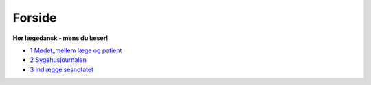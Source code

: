 Forside
*******

**Hør lægedansk - mens du læser!**

* `1 Mødet_mellem læge og patient <1_Mødet_mellem_læge_og_patient.rst#>`__
* `2 Sygehusjournalen <2_Sygehusjournalen.rst#>`__
* `3 Indlæggelsesnotatet <3_Indlæggelsesnotatet#>`__